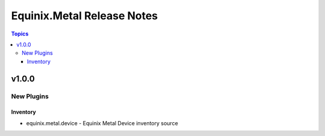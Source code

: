 ===========================
Equinix.Metal Release Notes
===========================

.. contents:: Topics


v1.0.0
======

New Plugins
-----------

Inventory
~~~~~~~~~

- equinix.metal.device - Equinix Metal Device inventory source
